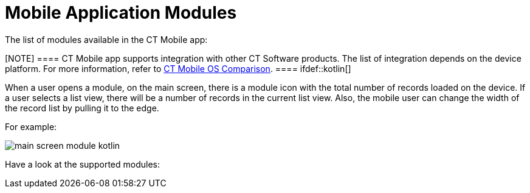 = Mobile Application Modules

The list of modules available in the CT Mobile app:

[NOTE] ==== CT Mobile app supports integration with other CT
Software products. The list of integration depends on the device
platform. For more information, refer to
link:ct-mobile-os-comparison#h2__303479492[CT Mobile OS
Comparison]. ==== ifdef::kotlin[]

When a user opens a module, on the main screen, there is a module icon
with the total number of records loaded on the device. If a user selects
a list view, there will be a number of records in the current list
view.  Also, the mobile user can change the width of the record list by
pulling it to the edge.



For example:

image:main-screen-module-kotlin.png[]



Have a look at the supported modules:

